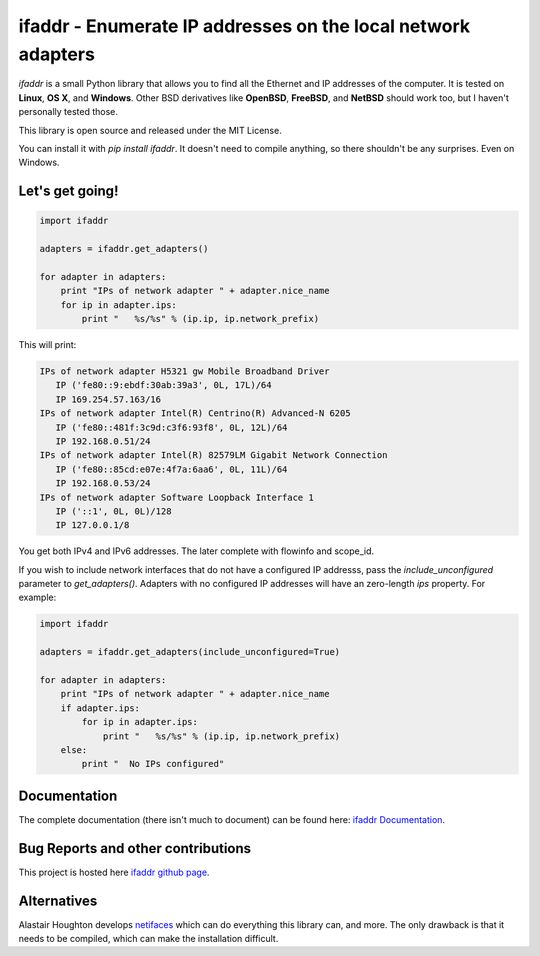 

ifaddr - Enumerate IP addresses on the local network adapters
=============================================================

`ifaddr` is a small Python library that allows you to find all the Ethernet and
IP addresses of the computer. It is tested on **Linux**, **OS X**, and
**Windows**. Other BSD derivatives like **OpenBSD**, **FreeBSD**, and
**NetBSD** should work too, but I haven't personally tested those.

This library is open source and released under the MIT License.

You can install it with `pip install ifaddr`. It doesn't need to
compile anything, so there shouldn't be any surprises. Even on Windows.

----------------------
Let's get going!
----------------------

.. code-block:: python

   import ifaddr
   
   adapters = ifaddr.get_adapters()
   
   for adapter in adapters:
       print "IPs of network adapter " + adapter.nice_name
       for ip in adapter.ips:
           print "   %s/%s" % (ip.ip, ip.network_prefix)
   
This will print:

.. code-block:: python

	IPs of network adapter H5321 gw Mobile Broadband Driver
	   IP ('fe80::9:ebdf:30ab:39a3', 0L, 17L)/64
	   IP 169.254.57.163/16
	IPs of network adapter Intel(R) Centrino(R) Advanced-N 6205
	   IP ('fe80::481f:3c9d:c3f6:93f8', 0L, 12L)/64
	   IP 192.168.0.51/24
	IPs of network adapter Intel(R) 82579LM Gigabit Network Connection
	   IP ('fe80::85cd:e07e:4f7a:6aa6', 0L, 11L)/64
	   IP 192.168.0.53/24
	IPs of network adapter Software Loopback Interface 1
	   IP ('::1', 0L, 0L)/128
	   IP 127.0.0.1/8
	   
You get both IPv4 and IPv6 addresses. The later complete with
flowinfo and scope_id.

If you wish to include network interfaces that do not have a configured IP
addresss, pass the `include_unconfigured` parameter to `get_adapters()`.
Adapters with no configured IP addresses will have an zero-length `ips`
property.  For example:

.. code-block:: python

    import ifaddr

    adapters = ifaddr.get_adapters(include_unconfigured=True)

    for adapter in adapters:
        print "IPs of network adapter " + adapter.nice_name
        if adapter.ips:
            for ip in adapter.ips:
                print "   %s/%s" % (ip.ip, ip.network_prefix)
        else:
            print "  No IPs configured"


-------------
Documentation 
-------------

The complete documentation (there isn't much to document) can be found here:
`ifaddr Documentation  <http://pythonhosted.org/ifaddr/>`_.

-----------------------------------
Bug Reports and other contributions
-----------------------------------

This project is hosted here `ifaddr github page <https://github.com/smurn/ifaddr>`_.
 
------------
Alternatives
------------

Alastair Houghton develops `netifaces  <https://pypi.python.org/pypi/netifaces>`_ 
which can do  everything this library can, and more. The only drawback is that it needs
to be compiled, which can make the installation difficult.



